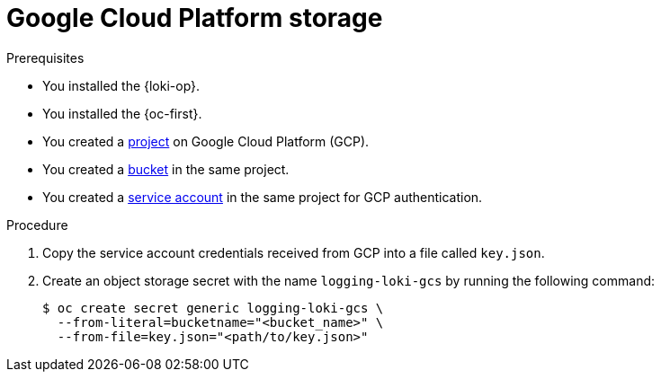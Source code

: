 // Module is included in the following assemblies:
//
// * observability/logging/log_storage/installing-log-storage.adoc

:_mod-docs-content-type: PROCEDURE
[id="logging-loki-storage-gcp_{context}"]
= Google Cloud Platform storage

.Prerequisites

* You installed the {loki-op}.
* You installed the {oc-first}.
* You created a link:https://cloud.google.com/resource-manager/docs/creating-managing-projects[project] on Google Cloud Platform (GCP).
* You created a link:https://cloud.google.com/storage/docs/creating-buckets[bucket] in the same project.
* You created a link:https://cloud.google.com/docs/authentication/getting-started#creating_a_service_account[service account] in the same project for GCP authentication.

.Procedure

. Copy the service account credentials received from GCP into a file called `key.json`.

. Create an object storage secret with the name `logging-loki-gcs` by running the following command:
+
[source,terminal,subs="+quotes"]
----
$ oc create secret generic logging-loki-gcs \
  --from-literal=bucketname="<bucket_name>" \
  --from-file=key.json="<path/to/key.json>"
----